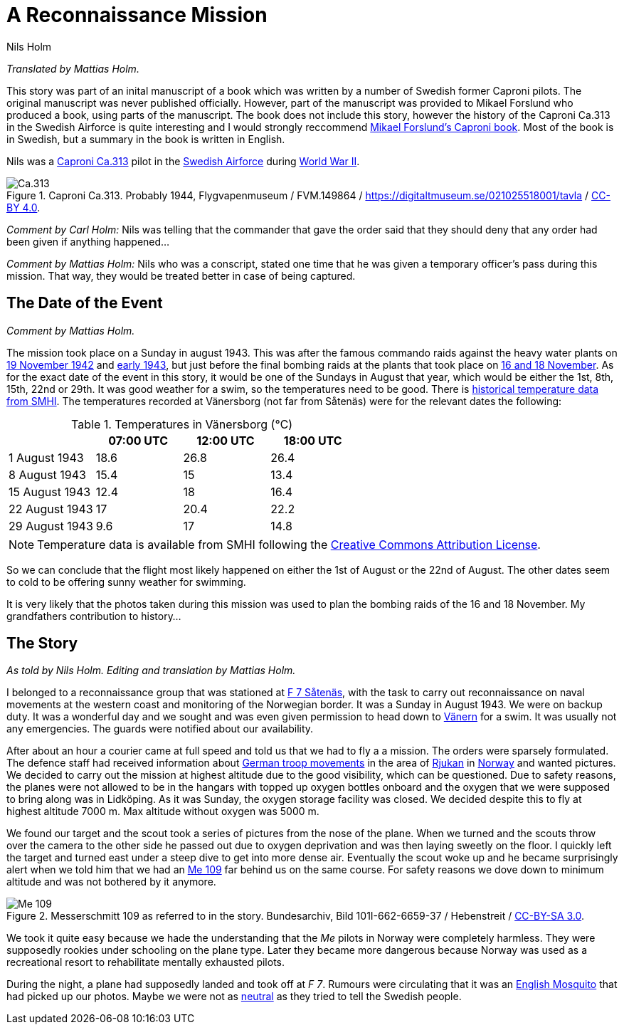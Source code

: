 = A Reconnaissance Mission
Nils Holm
:page-tags: [aviation, wwii]
:imagesdir: /assets/images/

_Translated by Mattias Holm._

This story was part of an inital manuscript of a book
which was written by a number of Swedish former Caproni pilots.
The original manuscript was never published officially.
However, part of the manuscript was provided to Mikael Forslund who produced a book,
using parts of the manuscript.
The book does not include this story, however the history of the Caproni Ca.313
in the Swedish Airforce is quite interesting and I would strongly reccommend
https://books.google.nl/books/about/Caproni_Ca_313_R_P_B_S.html?id=-bs9MwEACAAJ&redir_esc=y[Mikael Forslund’s Caproni book].
Most of the book is in Swedish, but a summary in the book is written in English.

Nils was a https://en.wikipedia.org/wiki/Caproni_Ca.313[Caproni Ca.313] pilot
in the https://en.wikipedia.org/wiki/Swedish_Air_Force[Swedish Airforce]
during https://en.wikipedia.org/wiki/World_War_II[World War II].

.Caproni Ca.313. Probably 1944, Flygvapenmuseum / FVM.149864 / https://digitaltmuseum.se/021025518001/tavla / https://creativecommons.org/licenses/by/4.0/deed.en[CC-BY 4.0].
image::Caproni.jpeg[Ca.313,align="center"]

_Comment by Carl Holm:_
Nils was telling that the commander that gave the order said
that they should deny that any order had been given if anything happened...

_Comment by Mattias Holm:_
Nils who was a conscript,
stated one time that he was given a temporary officer's pass during this mission.
That way, they would be treated better in case of being captured.

[discrete]
== The Date of the Event

_Comment by Mattias Holm._

The mission took place on a Sunday in august 1943.
This was after the famous commando raids against the heavy water plants
on https://en.wikipedia.org/wiki/Operation_Freshman[19 November 1942]
and https://en.wikipedia.org/wiki/Norwegian_heavy_water_sabotage#Operation_Gunnerside[early 1943],
but just before the final bombing raids at the plants
that took place on https://en.wikipedia.org/wiki/Norwegian_heavy_water_sabotage#Resumed_operation_and_Allied_air_raids[16 and 18 November].
As for the exact date of the event in this story, it would be one of the Sundays in August that year,
which would be either the 1st, 8th, 15th, 22nd or 29th.
It was good weather for a swim, so the temperatures need to be good.
There is
https://www.smhi.se/data/meteorologi/ladda-ner-meteorologiska-observationer[historical temperature data from SMHI].
The temperatures recorded at Vänersborg (not far from Såtenäs) were for the relevant dates the following:

.Temperatures in Vänersborg (℃)
|===
| | 07:00 UTC | 12:00 UTC | 18:00 UTC

| 1 August 1943 | 18.6 | 26.8 | 26.4
| 8 August 1943 | 15.4 | 15 | 13.4
| 15 August 1943 | 12.4 | 18 | 16.4
| 22 August 1943 | 17 | 20.4 | 22.2
| 29 August 1943 | 9.6 | 17 | 14.8
|===

NOTE: Temperature data is available from SMHI following the
https://creativecommons.org/licenses/by/4.0/legalcode[Creative Commons Attribution License].

So we can conclude that the flight most likely happened on either the 1st of August or the 22nd of August.
The other dates seem to cold to be offering sunny weather for swimming.

It is very likely that the photos taken during this mission was used to plan the bombing raids of the 16 and 18 November.
My grandfathers contribution to history...


== The Story

_As told by Nils Holm._
_Editing and translation by Mattias Holm._

I belonged to a reconnaissance group
that was stationed at https://en.wikipedia.org/wiki/Skaraborg_Wing[F 7 Såtenäs],
with the task to carry out reconnaissance on naval movements at the western coast
and monitoring of the Norwegian border.
It was a Sunday in August 1943.
We were on backup duty.
It was a wonderful day and we sought and was even given permission
to head down to https://en.wikipedia.org/wiki/Vänern[Vänern] for a swim.
It was usually not any emergencies.
The guards were notified about our availability. 

After about an hour a courier came at full speed and told us that we had to fly a a mission.
The orders were sparsely formulated.
The defence staff had received information
about https://en.wikipedia.org/wiki/German_occupation_of_Norway[German troop movements]
in the area of https://en.wikipedia.org/wiki/Rjukan[Rjukan]
in https://en.wikipedia.org/wiki/Norway[Norway] and wanted pictures.
We decided to carry out the mission at highest altitude
due to the good visibility, which can be questioned.
Due to safety reasons, the planes were not allowed to be in the hangars
with topped up oxygen bottles onboard
and the oxygen that we were supposed to bring along was in Lidköping.
As it was Sunday, the oxygen storage facility was closed.
We decided despite this to fly at highest altitude 7000 m.
Max altitude without oxygen was 5000 m.

We found our target and the scout took a series of pictures from the nose of the plane.
When we turned and the scouts throw over the camera to the other side he passed out
due to oxygen deprivation and was then laying sweetly on the floor.
I quickly left the target and turned east under a steep dive to get into more dense air.
Eventually the scout woke up and he became surprisingly alert
when we told him that we had an https://en.wikipedia.org/wiki/Messerschmitt_Bf_109[Me 109]
far behind us on the same course.
For safety reasons we dove down to minimum altitude and was not bothered by it anymore.

.Messerschmitt 109 as referred to in the story. Bundesarchiv, Bild 101I-662-6659-37 / Hebenstreit / https://creativecommons.org/licenses/by-sa/3.0/de/deed.en[CC-BY-SA 3.0].
image::Bundesarchiv_Bild_101I-662-6659-37,_Flugzeug_Messerschmitt_Me_109.jpeg[Me 109,align="center"]

We took it quite easy because we hade the understanding
that the _Me_ pilots in Norway were completely harmless.
They were supposedly rookies under schooling on the plane type.
Later they became more dangerous because
Norway was used as a recreational resort
to rehabilitate mentally exhausted pilots.

During the night, a plane had supposedly landed and took off at _F 7_.
Rumours were circulating
that it was an https://en.wikipedia.org/wiki/De_Havilland_Mosquito[English Mosquito]
that had picked up our photos.
Maybe we were not as https://en.wikipedia.org/wiki/Sweden_during_World_War_II[neutral]
as they tried to tell the Swedish people.
